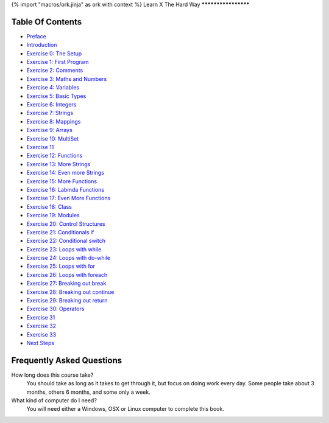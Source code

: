 {% import "macros/ork.jinja" as ork with context %}
Learn X The Hard Way
********************


Table Of Contents
=================

* `Preface <preface.html>`_
* `Introduction <introduction.html>`_
* `Exercise 0: The Setup <ex0.html>`_
* `Exercise 1: First Program <ex1.html>`_
* `Exercise 2: Comments <ex2.html>`_
* `Exercise 3: Maths and Numbers <ex3.html>`_
* `Exercise 4: Variables <ex4.html>`_
* `Exercise 5: Basic Types <ex5.html>`_
* `Exercise 6: Integers <ex6.html>`_
* `Exercise 7: Strings <ex7.html>`_
* `Exercise 8: Mappings <ex8.html>`_
* `Exercise 9: Arrays <ex9.html>`_
* `Exercise 10: MultiSet <ex10.html>`_
* `Exercise 11 <ex11.html>`_
* `Exercise 12: Functions <ex12.html>`_
* `Exercise 13: More Strings <ex13.html>`_
* `Exercise 14: Even more Strings <ex14.html>`_
* `Exercise 15: More Functions <ex15.html>`_
* `Exercise 16: Labmda Functions <ex16.html>`_
* `Exercise 17: Even More Functions <ex17.html>`_
* `Exercise 18: Class <ex18.html>`_
* `Exercise 19: Modules <ex19.html>`_
* `Exercise 20: Control Structures <ex20.html>`_
* `Exercise 21: Conditionals if <ex21.html>`_
* `Exercise 22: Conditional switch <ex22.html>`_
* `Exercise 23: Loops with while <ex23.html>`_
* `Exercise 24: Loops with do-while <ex24.html>`_
* `Exercise 25: Loops with for <ex25.html>`_
* `Exercise 26: Loops with foreach <ex26.html>`_
* `Exercise 27: Breaking out break <ex27.html>`_
* `Exercise 28: Breaking out continue <ex28.html>`_
* `Exercise 29: Breaking out return <ex29.html>`_
* `Exercise 30: Operators <ex30.html>`_
* `Exercise 31 <ex31.html>`_
* `Exercise 32 <ex32.html>`_
* `Exercise 33 <ex33.html>`_
* `Next Steps <next.html>`_

.. _faq:

Frequently Asked Questions
==========================

How long does this course take?
    You should take as long as it takes to get through it, but focus on doing work every day.
    Some people take about 3 months, others 6 months, and some only a week.

What kind of computer do I need?
    You will need either a Windows, OSX or Linux computer to complete this book.
